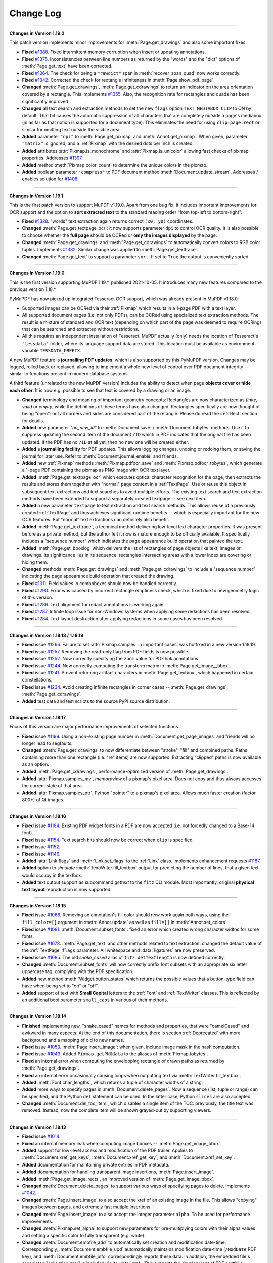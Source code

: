 Change Log
===========

------

**Changes in Version 1.19.2**

This patch version implements minor improvements for :meth:`Page.get_drawings` and also some important fixes.

* **Fixed** `#1388 <https://github.com/pymupdf/PyMuPDF/discussions/1388>`_. Fixed intermittent memory corruption when insert or updating annotations.

* **Fixed** `#1375 <https://github.com/pymupdf/PyMuPDF/discussions/1375>`_. Inconsistencies between line numbers as returned by the "words" and the "dict" options of :meth:`Page.get_text` have been corrected.

* **Fixed** `#1364 <https://github.com/pymupdf/PyMuPDF/issues/1342>`_. The check for being a ``"rawdict"`` span in :meth:`recover_span_quad` now works correctly.

* **Fixed** `#1342 <https://github.com/pymupdf/PyMuPDF/issues/1364>`_. Corrected the check for rectangle infiniteness in :meth:`Page.show_pdf_page`.

* **Changed** :meth:`Page.get_drawings`, :meth:`Page.get_cdrawings` to return an indicator on the area orientation covered by a rectangle. This implements `#1355 <https://github.com/pymupdf/PyMuPDF/issues/1355>`_. Also, the recognition rate for rectangles and quads has been significantly improved.

* **Changed** all text search and extraction methods to set the new ``flags`` option ``TEXT_MEDIABOX_CLIP`` to ON by default. That bit causes the automatic suppression of all characters that are completely outside a page's mediabox (in as far as that notion is supported for a document type). This eliminates the need for using ``clip=page.rect`` or similar for omitting text outside the visible area.

* **Added** parameter ``"dpi"`` to :meth:`Page.get_pixmap` and :meth:`Annot.get_pixmap`. When given, parameter ``"matrix"`` is ignored, and a :ref:`Pixmap` with the desired dots per inch is created.

* **Added** attributes :attr:`Pixmap.is_monochrome` and :attr:`Pixmap.is_unicolor` allowing fast checks of pixmap properties. Addresses `#1397 <https://github.com/pymupdf/PyMuPDF/discussions/1397>`_.

* **Added** method :meth:`Pixmap.color_count` to determine the unique colors in the pixmap.

* **Added** boolean parameter ``"compress"`` to PDF document method :meth:`Document.update_stream`. Addresses / enables solution for `#1408 <https://github.com/pymupdf/PyMuPDF/discussions/1408>`_.

------

**Changes in Version 1.19.1**

This is the first patch version to support MuPDF v1.19.0. Apart from one bug fix, it includes important improvements for OCR support and the option to **sort extracted text** to the standard reading order "from top-left to bottom-right".

* **Fixed** `#1328 <https://github.com/pymupdf/PyMuPDF/issues/1328>`_. "words" text extraction again returns correct ``(x0, y0)`` coordinates.

* **Changed** :meth:`Page.get_textpage_ocr`: it now supports parameter ``dpi`` to control OCR quality. It is also possible to choose whether the **full page** should be OCRed or **only the images displayed** by the page.

* **Changed** :meth:`Page.get_drawings` and :meth:`Page.get_cdrawings` to automatically convert colors to RGB color tuples. Implements `#1332 <https://github.com/pymupdf/PyMuPDF/discussions/1332>`_. Similar change was applied to :meth:`Page.get_texttrace`.

* **Changed** :meth:`Page.get_text` to support a parameter ``sort``. If set to ``True`` the output is conveniently sorted.


------

**Changes in Version 1.19.0**

This is the first version supporting MuPDF 1.19.*, published 2021-10-05. It introduces many new features compared to the previous version 1.18.*.

PyMuPDF has now picked up integrated Tesseract OCR support, which was already present in MuPDF v1.18.0.

* Supported images can be OCRed via their :ref:`Pixmap` which results in a 1-page PDF with a text layer.
* All supported document pages (i.e. not only PDFs), can be OCRed using specialized text extraction methods. The result is a mixture of standard and OCR text (depending on which part of the page was deemed to require OCRing) that can be searched and extracted without restrictions.
* All this requires an independent installation of Tesseract. MuPDF actually (only) needs the location of Tesseract's ``"tessdata"`` folder, where its language support data are stored. This location must be available as environment variable ``TESSDATA_PREFIX``.

A new MuPDF feature is **journalling PDF updates**, which is also supported by this PyMuPDF version. Changes may be logged, rolled back or replayed, allowing to implement a whole new level of control over PDF document integrity -- similar to functions present in modern database systems.

A third feature (unrelated to the new MuPDF version) includes the ability to detect when page **objects cover or hide each other**. It is now e.g. possible to see that text is covered by a drawing or an image.

* **Changed** terminology and meaning of important geometry concepts: Rectangles are now characterized as *finite*, *valid* or *empty*, while the definitions of these terms have also changed. Rectangles specifically are now thought of being "open": not all corners and sides are considered part of the retangle. Please do read the :ref:`Rect` section for details.

* **Added** new parameter `"no_new_id"` to :meth:`Document.save` / :meth:`Document.tobytes` methods. Use it to suppress updating the second item of the document ``/ID`` which in PDF indicates that the original file has been updated. If the PDF has no ``/ID`` at all yet, then no new one will be created either.

* **Added** a **journalling facility** for PDF updates. This allows logging changes, undoing or redoing them, or saving the journal for later use. Refer to :meth:`Document.journal_enable` and friends.

* **Added** new :ref:`Pixmap` methods :meth:`Pixmap.pdfocr_save` and :meth:`Pixmap.pdfocr_tobytes`, which generate a 1-page PDF containing the pixmap as PNG image with OCR text layer.

* **Added** :meth:`Page.get_textpage_ocr` which executes optical character recognition for the page, then extracts the results and stores them together with "normal" page content in a :ref:`TextPage`. Use or reuse this object in subsequent text extractions and text searches to avoid multiple efforts. The existing text search and text extraction methods have been extended to support a separately created textpage -- see next item.

* **Added** a new parameter ``textpage`` to text extraction and text search methods. This allows reuse of a previously created :ref:`TextPage` and thus achieves significant runtime benefits -- which is especially important for the new OCR features. But "normal" text extractions can definitely also benefit.

* **Added** :meth:`Page.get_texttrace`, a technical method delivering low-level text character properties. It was present before as a private method, but the author felt it now is mature enough to be officially available. It specifically includes a "sequence number" which indicates the page appearance build operation that painted the text.

* **Added** :meth:`Page.get_bboxlog` which delivers the list of rectangles of page objects like text, images or drawings. Its significance lies in its sequence: rectangles intersecting areas with a lower index are covering or hiding them.

* **Changed** methods :meth:`Page.get_drawings` and :meth:`Page.get_cdrawings` to include a "sequence number" indicating the page appearance build operation that created the drawing.

* **Fixed** `#1311 <https://github.com/pymupdf/PyMuPDF/issues/1311>`_. Field values in comboboxes should now be handled correctly.
* **Fixed** `#1290 <https://github.com/pymupdf/PyMuPDF/issues/1290>`_. Error was caused by incorrect rectangle emptiness check, which is fixed due to new geometry logic of this version.
* **Fixed** `#1286 <https://github.com/pymupdf/PyMuPDF/issues/1286>`_. Text alignment for redact annotations is working again.
* **Fixed** `#1287 <https://github.com/pymupdf/PyMuPDF/issues/1287>`_. Infinite loop issue for non-Windows systems when applying some redactions has been resolved.
* **Fixed** `#1284 <https://github.com/pymupdf/PyMuPDF/issues/1284>`_. Text layout destruction after applying redactions in some cases has been resolved.

------

**Changes in Version 1.18.18 / 1.18.19**

* **Fixed** issue `#1266 <https://github.com/pymupdf/PyMuPDF/issues/1266>`_. Failure to set :attr:`Pixmap.samples` in important cases, was hotfixed in a new version 1.18.19.

* **Fixed** issue `#1257 <https://github.com/pymupdf/PyMuPDF/issues/1257>`_. Removing the read-only flag from PDF fields is now possible.

* **Fixed** issue `#1252 <https://github.com/pymupdf/PyMuPDF/issues/1252>`_. Now correctly specifying the ``zoom`` value for PDF link annotations.

* **Fixed** issue `#1244 <https://github.com/pymupdf/PyMuPDF/issues/1244>`_. Now correctly computing the transform matrix in :meth:`Page.get_image__bbox`.

* **Fixed** issue `#1241 <https://github.com/pymupdf/PyMuPDF/issues/1241>`_. Prevent returning artifact characters in :meth:`Page.get_textbox`, which happened in certain constellations.

* **Fixed** issue `#1234 <https://github.com/pymupdf/PyMuPDF/issues/1234>`_. Avoid creating infinite rectangles in corner cases -- :meth:`Page.get_drawings`, :meth:`Page.get_cdrawings`.

* **Added** test data and test scripts to the source PyPI source distribution.

------

**Changes in Version 1.18.17**

Focus of this version are major performance improvements of selected functions.

* **Fixed** issue `#1199 <https://github.com/pymupdf/PyMuPDF/issues/1199>`_. Using a non-existing page number in :meth:`Document.get_page_images` and friends will no longer lead to segfaults.

* **Changed** :meth:`Page.get_drawings` to now differentiate between "stroke", "fill" and combined paths. Paths containing more than one rectangle (i.e. "re" items) are now supported. Extracting "clipped" paths is now available as an option.

* **Added** :meth:`Page.get_cdrawings`, performance-optimized version of :meth:`Page.get_drawings`.

* **Added** :attr:`Pixmap.samples_mv`, *memoryview* of a pixmap's pixel area. Does not copy and thus always accesses the current state of that area.

* **Added** :attr:`Pixmap.samples_ptr`, Python "pointer" to a pixmap's pixel area. Allows much faster creation (factor 800+) of Qt images.



------

**Changes in Version 1.18.16**

* **Fixed** issue `#1184 <https://github.com/pymupdf/PyMuPDF/issues/1184>`_. Existing PDF widget fonts in a PDF are now accepted (i.e. not forcedly changed to a Base-14 font).

* **Fixed** issue `#1154 <https://github.com/pymupdf/PyMuPDF/issues/1154>`_. Text search hits should now be correct when ``clip`` is specified.

* **Fixed** issue `#1152 <https://github.com/pymupdf/PyMuPDF/issues/1152>`_.

* **Fixed** issue `#1146 <https://github.com/pymupdf/PyMuPDF/issues/1146>`_.

* **Added** :attr:`Link.flags` and :meth:`Link.set_flags` to the :ref:`Link` class. Implements enhancement requests `#1187 <https://github.com/pymupdf/PyMuPDF/issues/1187>`_.

* **Added** option to *simulate* :meth:`TextWriter.fill_textbox` output for predicting the number of lines, that a given text would occupy in the textbox.

* **Added** text output support as subcommand `gettext` to the ``fitz`` CLI module. Most importantly, original **physical text layout** reproduction is now supported.


------

**Changes in Version 1.18.15**

* **Fixed** issue `#1088 <https://github.com/pymupdf/PyMuPDF/issues/1088>`_. Removing an annotation's fill color should now work again both ways, using the ``fill_color=[]`` argument in :meth:`Annot.update` as well as ``fill=[]`` in :meth:`Annot.set_colors`.

* **Fixed** issue `#1081 <https://github.com/pymupdf/PyMuPDF/issues/1081>`_. :meth:`Document.subset_fonts`: fixed an error which created wrong character widths for some fonts.

* **Fixed** issue `#1078 <https://github.com/pymupdf/PyMuPDF/issues/1078>`_. :meth:`Page.get_text` and other methods related to text extraction: changed the default value of the :ref:`TextPage` ``flags`` parameter. All whitespace and :data:`ligatures` are now preserved.

* **Fixed** issue `#1085 <https://github.com/pymupdf/PyMuPDF/issues/1085>`_. The old *snake_cased* alias of ``fitz.detTextlength`` is now defined correctly.

* **Changed** :meth:`Document.subset_fonts` will now correctly prefix font subsets with an appropriate six letter uppercase tag, complying with the PDF specification.

* **Added** new method :meth:`Widget.button_states` which returns the possible values that a button-type field can have when being set to "on" or "off".

* **Added** support of text with **Small Capital** letters to the :ref:`Font` and :ref:`TextWriter` classes. This is reflected by an additional bool parameter ``small_caps`` in various of their methods.


------

**Changes in Version 1.18.14**

* **Finished** implementing new, "snake_cased" names for methods and properties, that were "camelCased" and awkward in many aspects. At the end of this documentation, there is section :ref:`Deprecated` with more background and a mapping of old to new names.

* **Fixed** issue `#1053 <https://github.com/pymupdf/PyMuPDF/issues/1053>`_. :meth:`Page.insert_image`: when given, include image mask in the hash computation.

* **Fixed** issue `#1043 <https://github.com/pymupdf/PyMuPDF/issues/1043>`_. Added ``Pixmap.getPNGdata`` to the aliases of :meth:`Pixmap.tobytes`.

* **Fixed** an internal error when computing the envelopping rectangle of drawn paths as returned by :meth:`Page.get_drawings`.

* **Fixed** an internal error occasionally causing loops when outputting text via :meth:`TextWriter.fill_textbox`.

* **Added** :meth:`Font.char_lengths`, which returns a tuple of character widths of a string.

* **Added** more ways to specify pages in :meth:`Document.delete_pages`. Now a sequence (list, tuple or range) can be specified, and the Python ``del`` statement can be used. In the latter case, Python ``slices`` are also accepted.

* **Changed** :meth:`Document.del_toc_item`, which disables a single item of the TOC: previously, the title text was removed. Instead, now the complete item will be shown grayed-out by supporting viewers.


------

**Changes in Version 1.18.13**

* **Fixed** issue `#1014 <https://github.com/pymupdf/PyMuPDF/issues/1014>`_.
* **Fixed** an internal memory leak when computing image bboxes -- :meth:`Page.get_image_bbox`.
* **Added** support for low-level access and modification of the PDF trailer. Applies to :meth:`Document.xref_get_keys`, :meth:`Document.xref_get_key`, and :meth:`Document.xref_set_key`.
* **Added** documentation for maintaining private entries in PDF metadata.
* **Added** documentation for handling transparent image insertions, :meth:`Page.insert_image`.
* **Added** :meth:`Page.get_image_rects`, an improved version of :meth:`Page.get_image_bbox`.
* **Changed** :meth:`Document.delete_pages` to support various ways of specifying pages to delete. Implements `#1042 <https://github.com/pymupdf/PyMuPDF/issues/1042>`_.
* **Changed** :meth:`Page.insert_image` to also accept the xref of an existing image in the file. This allows "copying" images between pages, and extremely fast mutiple insertions.
* **Changed** :meth:`Page.insert_image` to also accept the integer parameter ``alpha``. To be used for performance improvements.
* **Changed** :meth:`Pixmap.set_alpha` to support new parameters for pre-multiplying colors with their alpha values and setting a specific color to fully transparent (e.g. white).
* **Changed** :meth:`Document.embfile_add` to automatically set creation and modification date-time. Correspondingly, :meth:`Document.embfile_upd` automatically maintains modification date-time (``/ModDate`` PDF key), and :meth:`Document.embfile_info` correspondingly reports these data. In addition, the embedded file's associated "collection item" is included via its :data:`xref`. This supports the development of PDF portfolio applications.

------

**Changes in Version 1.18.11 / 1.18.12**

* **Fixed** issue `#972 <https://github.com/pymupdf/PyMuPDF/issues/972>`_. Improved layout of source distribution material.
* **Fixed** issue `#962 <https://github.com/pymupdf/PyMuPDF/issues/962>`_. Stabilized Linux distribution detection for generating PyMuPDF from sources.
* **Added:** :meth:`Page.get_xobjects` delivers the result of :meth:`Document.get_page_xobjects`.
* **Added:** :meth:`Page.get_image_info` delivers meta information for all images shown on the page.
* **Added:** :meth:`Tools.mupdf_display_warnings` allows setting on / off the display of MuPDF-generated warnings. The default is off.
* **Added:** :meth:`Document.ez_save` convenience alias of :meth:`Document.save` with some different defaults.
* **Changed:** Image extractions of document pages now also contain the image's **transformation matrix**. This concerns :meth:`Page.get_image_bbox` and the DICT, JSON, RAWDICT, and RAWJSON variants of :meth:`Page.get_text`.


------

**Changes in Version 1.18.10**

* **Fixed** issue `#941 <https://github.com/pymupdf/PyMuPDF/issues/941>`_. Added old aliases for :meth:`DisplayList.get_pixmap` and :meth:`DisplayList.get_textpage`.
* **Fixed** issue `#929 <https://github.com/pymupdf/PyMuPDF/issues/929>`_. Stabilized removal of JavaScript objects with :meth:`Document.scrub`.
* **Fixed** issue `#927 <https://github.com/pymupdf/PyMuPDF/issues/927>`_. Removed a loop in the reworked :meth:`TextWriter.fill_textbox`.
* **Changed** :meth:`Document.xref_get_keys` and :meth:`Document.xref_get_key` to also allow accessing the PDF trailer dictionary. This can be done by using `-1` as the xref number argument.
* **Added** a number of functions for reconstructing the quads for text lines, spans and characters extracted by :meth:`Page.get_text` options "dict" and "rawdict". See :meth:`recover_quad` and friends.
* **Added** :meth:`Tools.unset_quad_corrections` to suppress character quad corrections (occasionally required for erroneous fonts).

------

**Changes in Version 1.18.9**


* **Fixed** issue `#888 <https://github.com/pymupdf/PyMuPDF/issues/888>`_. Removed ambiguous statements concerning PyMuPDF's license, which is now clearly stated to be GNU AGPL V3.
* **Fixed** issue `#895 <https://github.com/pymupdf/PyMuPDF/issues/895>`_.
* **Fixed** issue `#896 <https://github.com/pymupdf/PyMuPDF/issues/896>`_. Since v1.17.6 PyMuPDF suppresses the font subset tags and only reports the base fontname in text extraction outputs "dict" / "json" / "rawdict" / "rawjson". Now a new global parameter can request the old behaviour, :meth:`Tools.set_subset_fontnames`.
* **Fixed** issue `#885 <https://github.com/pymupdf/PyMuPDF/issues/885>`_. Pixmap creation now also works with filenames given as ``pathlib.Paths``.
* **Changed** :meth:`Document.subset_fonts`: Text is **not rewritten** any more and should therefore **retain all its origial properties** -- like being hidden or being controlled by Optional Content mechanisms.
* **Changed** :ref:`TextWriter` output to also accept text in right to left mode (Arabian, Hebrew): :meth:`TextWriter.fill_textbox`, :meth:`TextWriter.append`. These methods now accept a new boolean parameter `right_to_left`, which is *False* by default. Implements `#897 <https://github.com/pymupdf/PyMuPDF/issues/897>`_.
* **Changed** :meth:`TextWriter.fill_textbox` to return all lines of text, that did not fit in the given rectangle. Also changed the default of the ``warn`` parameter to no longer print a warning message in overflow situations.
* **Added** a utility function :meth:`recover_quad`, which computes the quadrilateral of a span. This function can be used for correctly marking text extracted with the "dict" or "rawdict" options of :meth:`Page.get_text`.

------

**Changes in Version 1.18.8**


This is a bug fix version only. We are publishing early because of the potentially widely used functions.

* **Fixed** issue `#881 <https://github.com/pymupdf/PyMuPDF/issues/881>`_. Fixed a memory leak in :meth:`Page.insert_image` when inserting images from files or memory.
* **Fixed** issue `#878 <https://github.com/pymupdf/PyMuPDF/issues/878>`_. ``pathlib.Path`` objects should now correctly handle file path hierarchies.


------

**Changes in Version 1.18.7**


* **Added** an experimental :meth:`Document.subset_fonts` which reduces the size of eligible fonts based on their use by text in the PDF. Implements `#855 <https://github.com/pymupdf/PyMuPDF/discussions/855>`_.
* **Implemented** request `#870 <https://github.com/pymupdf/PyMuPDF/pull/870>`_: :meth:`Document.convert_to_pdf` now also supports PDF documents.
* **Renamed** ``Document.write`` to :meth:`Document.tobytes` for greater clarity. But the deprecated name remains available for some time.
* **Implemented** request `#843 <https://github.com/pymupdf/PyMuPDF/Discussions/843>`_: :meth:`Document.tobytes` now supports linearized PDF output. :meth:`Document.save` now also supports writing to Python **file objects**. In addition, the open function now also supports Python file objects.
* **Fixed** issue `#844 <https://github.com/pymupdf/PyMuPDF/issues/844>`_.
* **Fixed** issue `#838 <https://github.com/pymupdf/PyMuPDF/issues/838>`_.
* **Fixed** issue `#823 <https://github.com/pymupdf/PyMuPDF/issues/823>`_. More logic for better support of OCRed text output (Tesseract, ABBYY).
* **Fixed** issue `#818 <https://github.com/pymupdf/PyMuPDF/issues/818>`_.
* **Fixed** issue `#814 <https://github.com/pymupdf/PyMuPDF/issues/814>`_.
* **Added** :meth:`Document.get_page_labels` which returns a list of page label definitions of a PDF.
* **Added** :meth:`Document.has_annots` and :meth:`Document.has_links` to check whether these object types are present anywhere in a PDF.
* **Added** expert low-level functions to simplify inquiry and modification of PDF object sources: :meth:`Document.xref_get_keys` lists the keys of object :data:`xref`, :meth:`Document.xref_get_key` returns type and content of a key, and :meth:`Document.xref_set_key` modifies the key's value.
* **Added** parameter ``thumbnails`` to :meth:`Document.scrub` to also allow removing page thumbnail images.
* **Improved** documentation for how to add valid text marker annotations for non-horizontal text.

We continued the process of renaming methods and properties from *"mixedCase"* to *"snake_case"*. Documentation usually mentions the new names only, but old, deprecated names remain available for some time.



------

**Changes in Version 1.18.6**

* **Fixed** issue `#812 <https://github.com/pymupdf/PyMuPDF/issues/812>`_.
* **Fixed** issue `#793 <https://github.com/pymupdf/PyMuPDF/issues/793>`_. Invalid document metadata previously prevented opening some documents at all. This error has been removed.
* **Fixed** issue `#792 <https://github.com/pymupdf/PyMuPDF/issues/792>`_. Text search and text extraction will make no rectangle containment checks at all if the default ``clip=None`` is used.
* **Fixed** issue `#785 <https://github.com/pymupdf/PyMuPDF/issues/785>`_.
* **Fixed** issue `#780 <https://github.com/pymupdf/PyMuPDF/issues/780>`_. Corrected a parameter check error.
* **Fixed** issue `#779 <https://github.com/pymupdf/PyMuPDF/issues/779>`_. Fixed typo
* **Added** an option to set the desired line height for text boxes. Implements `#804 <https://github.com/pymupdf/PyMuPDF/issues/804>`_.
* **Changed** text position retrieval to better cope with Tesseract's glyphless font. Implements `#803 <https://github.com/pymupdf/PyMuPDF/issues/803>`_.
* **Added** an option to choose the prefix of new annotations, fields and links for providing unique annotation ids. Implements request `#807 <https://github.com/pymupdf/PyMuPDF/issues/807>`_.
* **Added** getting and setting color and text properties for Table of Contents items for PDFs. Implements `#779 <https://github.com/pymupdf/PyMuPDF/issues/779>`_.
* **Added** PDF page label handling: :meth:`Page.get_label()` returns the page label, :meth:`Document.get_page_numbers` return all page numbers having a specified label, and :meth:`Document.set_page_labels` adds or updates a PDF's page label definition.



.. note::
   This version introduces **Python type hinting**. The goal is to provide each parameter and the return value of all functions and methods with type information. This still is work in progress although the majority of functions has already been handled.


------

**Changes in Version 1.18.5**

Apart from several fixes, this version also focusses on several minor, but important feature improvements. Among the latter is a more precise computation of proper line heights and insertion points for writing / inserting text. As opposed to using font-agnostic constants, these values are now taken from the font's properties.

Also note that this is the first version which does no longer provide pregenerated wheels for Python versions older than 3.6. PIP also discontinues support for these by end of this year 2020.

* **Fixed** issue `#771 <https://github.com/pymupdf/PyMuPDF/issues/771>`_. By using "small glyph heights" option, the full page text can be extracted.
* **Fixed** issue `#768 <https://github.com/pymupdf/PyMuPDF/issues/768>`_.
* **Fixed** issue `#750 <https://github.com/pymupdf/PyMuPDF/issues/750>`_.
* **Fixed** issue `#739 <https://github.com/pymupdf/PyMuPDF/issues/739>`_. The "dict", "rawdict" and corresponding JSON output variants now have two new *span* keys: ``"ascender"`` and ``"descender"``. These floats represent special font properties which can be used to compute bboxes of spans or characters of **exactly fontsize height** (as opposed to the default line height). An example algorithm is shown in section "Span Dictionary" `here <https://pymupdf.readthedocs.io/en/latest/textpage.html#dictionary-structure-of-extractdict-and-extractrawdict>`_. Also improved the detection and correction of ill-specified ascender / descender values encountered in some fonts.
* **Added** a new, experimental :meth:`Tools.set_small_glyph_heights` -- also in response to issue `#739 <https://github.com/pymupdf/PyMuPDF/issues/739>`_. This method sets or unsets a global parameter to **always compute bboxes with fontsize height**. If "on", text searching and all text extractions will returned rectangles, bboxes and quads with a smaller height.
* **Fixed** issue `#728 <https://github.com/pymupdf/PyMuPDF/issues/728>`_.
* **Changed** fill color logic of 'Polyline' annotations: this parameter now only pertains to line end symbols -- the annotation itself can no longer have a fill color. Also addresses issue `#727 <https://github.com/pymupdf/PyMuPDF/issues/727>`_.
* **Changed** :meth:`Page.getImageBbox` to also compute the bbox if the image is contained in an XObject.
* **Changed** :meth:`Shape.insertTextbox`, resp. :meth:`Page.insertTextbox`, resp. :meth:`TextWriter.fillTextbox` to respect font's properties "ascender" / "descender" when computing line height and insertion point. This should no longer lead to line overlaps for multi-line output. These methods used to ignore font specifics and used constant values instead.


------

**Changes in Version 1.18.4**

This version adds several features to support PDF Optional Content. Among other things, this includes OCMDs (Optional Content Membership Dictionaries) with the full scope of *"visibility expressions"* (PDF key ``/VE``), text insertions (including the :ref:`TextWriter` class) and drawings.

* **Fixed** issue `#727 <https://github.com/pymupdf/PyMuPDF/issues/727>`_. Freetext annotations now support an uncolored rectangle when ``fill_color=None``.
* **Fixed** issue `#726 <https://github.com/pymupdf/PyMuPDF/issues/726>`_. UTF-8 encoding errors are now handled for HTML / XML :meth:`Page.getText` output.
* **Fixed** issue `#724 <https://github.com/pymupdf/PyMuPDF/issues/724>`_. Empty values are no longer stored in the PDF /Info metadata dictionary.
* **Added** new methods :meth:`Document.set_oc` and :meth:`Document.get_oc` to set or get optional content references for **existing** image and form XObjects. These methods are similar to the same-named methods of :ref:`Annot`.
* **Added** :meth:`Document.set_ocmd`, :meth:`Document.get_ocmd` for handling OCMDs.
* **Added** **Optional Content** support for text insertion and drawing.
* **Added** new method :meth:`Page.deleteWidget`, which deletes a form field from a page. This is analogous to deleting annotations.
* **Added** support for Popup annotations. This includes defining the Popup rectangle and setting the Popup to open or closed. Methods / attributes :meth:`Annot.set_popup`, :meth:`Annot.set_open`, :attr:`Annot.has_popup`, :attr:`Annot.is_open`, :attr:`Annot.popup_rect`, :attr:`Annot.popup_xref`.

Other changes:

* The **naming of methods and attributes** in PyMuPDF is far from being satisfactory: we have *CamelCases*, *mixedCases* and *lower_case_with_underscores* all over the place. With the :ref:`Annot` as the first candidate, we have started an activity to clean this up step by step, converting to lower case with underscores for methods and attributes while keeping UPPERCASE for the constants.

   - Old names will remain available to prevent code breaks, but they will no longer be mentioned in the documentation.
   - New methods and attributes of all classes will be named according to the new standard.

------

**Changes in Version 1.18.3**

As a major new feature, this version introduces support for PDF's **Optional Content** concept.

* **Fixed** issue `#714 <https://github.com/pymupdf/PyMuPDF/issues/714>`_.
* **Fixed** issue `#711 <https://github.com/pymupdf/PyMuPDF/issues/711>`_.
* **Fixed** issue `#707 <https://github.com/pymupdf/PyMuPDF/issues/707>`_: if a PDF user password, but no owner password is supplied nor present, then the user password is also used as the owner password.
* **Fixed** ``expand`` and ``deflate`` parameters of methods :meth:`Document.save` and :meth:`Document.write`. Individual image and font compression should now finally work. Addresses issue `#713 <https://github.com/pymupdf/PyMuPDF/issues/713>`_.
* **Added** a support of PDF optional content. This includes several new :ref:`Document` methods for inquiring and setting optional content status and adding optional content configurations and groups. In addition, images, form XObjects and annotations now can be bound to optional content specifications. **Resolved** issue `#709 <https://github.com/pymupdf/PyMuPDF/issues/709>`_.



------

**Changes in Version 1.18.2**

This version contains some interesting improvements for text searching: any number of search hits is now returned and the **hit_max** parameter was removed. The new **clip** parameter in addition allows to restrict the search area. Searching now detects hyphenations at line breaks and accordingly finds hyphenated words.

* **Fixed** issue `#575 <https://github.com/pymupdf/PyMuPDF/issues/575>`_: if using ``quads=False`` in text searching, then overlapping rectangles on the same line are joined. Previously, parts of the search string, which belonged to different "marked content" items, each generated their own rectangle -- just as if occurring on separate lines.
* **Added** :attr:`Document.isRepaired`, which is true if the PDF was repaired on open.
* **Added** :meth:`Document.setXmlMetadata` which either updates or creates PDF XML metadata. Implements issue `#691 <https://github.com/pymupdf/PyMuPDF/issues/691>`_.
* **Added** :meth:`Document.getXmlMetadata` returns PDF XML metadata.
* **Changed** creation of PDF documents: they will now always carry a PDF identification (``/ID`` field) in the document trailer. Implements issue `#691 <https://github.com/pymupdf/PyMuPDF/issues/691>`_.
* **Changed** :meth:`Page.searchFor`: a new parameter ``clip`` is accepted to restrict the search to this rectangle. Correspondingly, the attribute :attr:`TextPage.rect` is now respected by :meth:`TextPage.search`.
* **Changed** parameter ``hit_max`` in :meth:`Page.searchFor` and :meth:`TextPage.search` is now obsolete: methods will return all hits.
* **Changed** character **selection criteria** in :meth:`Page.getText`: a character is now considered to be part of a ``clip`` if its bbox is fully contained. Before this, a non-empty intersection was sufficient.
* **Changed** :meth:`Document.scrub` to support a new option `redact_images`. This addresses issue `#697 <https://github.com/pymupdf/PyMuPDF/issues/697>`_.


------

**Changes in Version 1.18.1**

* **Fixed** issue `#692 <https://github.com/pymupdf/PyMuPDF/issues/692>`_. PyMuPDF now detects and recovers from more cyclic resource dependencies in PDF pages and for the first time reports them in the MuPDF warnings store.
* **Fixed** issue `#686 <https://github.com/pymupdf/PyMuPDF/issues/686>`_.
* **Added** opacity options for the :ref:`Shape` class: Stroke and fill colors can now be set to some transparency value. This means that all :ref:`Page` draw methods, methods :meth:`Page.insertText`, :meth:`Page.insertTextbox`, :meth:`Shape.finish`, :meth:`Shape.insertText`, and :meth:`Shape.insertTextbox` support two new parameters: *stroke_opacity* and *fill_opacity*.
* **Added** new parameter ``mask`` to :meth:`Page.insertImage` for optionally providing an external image mask. Resolves issue `#685 <https://github.com/pymupdf/PyMuPDF/issues/685>`_.
* **Added** :meth:`Annot.soundGet` for extracting the sound of an audio annotation.

------

**Changes in Version 1.18.0**

This is the first PyMuPDF version supporting MuPDF v1.18. The focus here is on extending PyMuPDF's own functionality -- apart from bug fixing. Subsequent PyMuPDF patches may address features new in MuPDF.

* **Fixed** issue `#519 <https://github.com/pymupdf/PyMuPDF/issues/519>`_. This upstream bug occurred occasionally for some pages only and seems to be fixed now: page layout should no longer be ruined in these cases.

* **Fixed** issue `#675 <https://github.com/pymupdf/PyMuPDF/issues/675>`_.

  - Unsuccessful storage allocations should now always lead to exceptions (circumvention of an upstream bug intermittently crashing the interpreter).
  - :ref:`Pixmap` size is now based on ``size_t`` instead of ``int`` in C and should be correct even for extremely large pixmaps.

* **Fixed** issue `#668 <https://github.com/pymupdf/PyMuPDF/issues/668>`_. Specification of dashes for PDF drawing insertion should now correctly reflect the PDF spec.
* **Fixed** issue `#669 <https://github.com/pymupdf/PyMuPDF/issues/669>`_. A major source of memory leakage in :meth:`Page.insert_pdf` has been removed.
* **Added** keyword *"images"* to :meth:`Page.apply_redactions` for fine-controlling the handling of images.
* **Added** :meth:`Annot.getText` and :meth:`Annot.getTextbox`, which offer the same functionality as the :ref:`Page` versions.
* **Added** key *"number"* to the block dictionaries of :meth:`Page.getText` / :meth:`Annot.getText` for options "dict" and "rawdict".
* **Added** :meth:`glyph_name_to_unicode` and :meth:`unicode_to_glyph_name`. Both functions do not really connect to a specific font and are now independently available, too. The data are now based on the `Adobe Glyph List <https://github.com/adobe-type-tools/agl-aglfn/blob/master/glyphlist.txt>`_.
* **Added** convenience functions :meth:`adobe_glyph_names` and :meth:`adobe_glyph_unicodes` which return the respective available data.
* **Added** :meth:`Page.getDrawings` which returns details of drawing operations on a document page. Works for all document types.
* Improved performance of :meth:`Document.insert_pdf`. Multiple object copies are now also suppressed across multiple separate insertions from the same source. This saves time, memory and target file size. Previously this mechanism was only active within each single method execution. The feature can also be suppressed with the new method bool parameter *final=1*, which is the default.
* For PNG images created from pixmaps, the resolution (dpi) is now automatically set from the respective :attr:`Pixmap.xres` and :attr:`Pixmap.yres` values.


------

**Changes in Version 1.17.7**

* **Fixed** issue `#651 <https://github.com/pymupdf/PyMuPDF/issues/651>`_. An upstream bug causing interpreter crashes in corner case redaction processings was fixed by backporting MuPDF changes from their development repo.
* **Fixed** issue `#645 <https://github.com/pymupdf/PyMuPDF/issues/645>`_. Pixmap top-left coordinates can be set (again) by their own method, :meth:`Pixmap.set_origin`.
* **Fixed** issue `#622 <https://github.com/pymupdf/PyMuPDF/issues/622>`_. :meth:`Page.insertImage` again accepts a :data:`rect_like` parameter.
* **Added** severeal new methods to improve and speed-up table of contents (TOC) handling. Among other things, TOC items can now changed or deleted individually -- without always replacing the complete TOC. Furthermore, access to some PDF page attributes is now possible without first **loading** the page. This has a very significant impact on the performance of TOC manipulation.
* **Added** an option to :meth:`Document.insert_pdf` which allows displaying progress messages. Adresses `#640 <https://github.com/pymupdf/PyMuPDF/issues/640>`_.
* **Added** :meth:`Page.getTextbox` which extracts text contained in a rectangle. In many cases, this should obsolete writing your own script for this type of thing.
* **Added** new ``clip`` parameter to :meth:`Page.getText` to simplify and speed up text extraction of page sub areas.
* **Added** :meth:`TextWriter.appendv` to add text in **vertical write mode**. Addresses issue `#653 <https://github.com/pymupdf/PyMuPDF/issues/653>`_


------

**Changes in Version 1.17.6**

* **Fixed** issue `#605 <https://github.com/pymupdf/PyMuPDF/issues/605>`_
* **Fixed** issue `#600 <https://github.com/pymupdf/PyMuPDF/issues/600>`_ -- text should now be correctly positioned also for pages with a CropBox smaller than MediaBox.
* **Added** text span dictionary key ``origin`` which contains the lower left coordinate of the first character in that span.
* **Added** attribute :attr:`Font.buffer`, a *bytes* copy of the font file.
* **Added** parameter *sanitize* to :meth:`Page.cleanContents`. Allows switching of sanitization, so only syntax cleaning will be done.

------

**Changes in Version 1.17.5**

* **Fixed** issue `#561 <https://github.com/pymupdf/PyMuPDF/issues/561>`_ -- second go: certain :ref:`TextWriter` usages with many alternating fonts did not work correctly.
* **Fixed** issue `#566 <https://github.com/pymupdf/PyMuPDF/issues/566>`_.
* **Fixed** issue `#568 <https://github.com/pymupdf/PyMuPDF/issues/568>`_.
* **Fixed** -- opacity is now correctly taken from the :ref:`TextWriter` object, if not given in :meth:`TextWriter.writeText`.
* **Added** a new global attribute :attr:`fitz_fontdescriptors`. Contains information about usable fonts from repository `pymupdf-fonts <https://github.com/pymupdf/pymupdf-fonts>`_.
* **Added** :meth:`Font.valid_codepoints` which returns an array of unicode codepoints for which the font has a glyph.
* **Added** option ``text_as_path`` to :meth:`Page.getSVGimage`. this implements `#580 <https://github.com/pymupdf/PyMuPDF/issues/580>`_. Generates much smaller SVG files with parseable text if set to *False*.


------

**Changes in Version 1.17.4**

* **Fixed** issue `#561 <https://github.com/pymupdf/PyMuPDF/issues/561>`_. Handling of more than 10 :ref:`Font` objects on one page should now work correctly.
* **Fixed** issue `#562 <https://github.com/pymupdf/PyMuPDF/issues/562>`_. Annotation pixmaps are no longer derived from the page pixmap, thus avoiding unintended inclusion of page content.
* **Fixed** issue `#559 <https://github.com/pymupdf/PyMuPDF/issues/559>`_. This **MuPDF** bug is being temporarily fixed with a pre-version of MuPDF's next release.
* **Added** utility function :meth:`repair_mono_font` for correcting displayed character spacing for some mono-spaced fonts.
* **Added** utility method :meth:`Document.need_appearances` for fine-controlling Form PDF behavior. Addresses issue `#563 <https://github.com/pymupdf/PyMuPDF/issues/563>`_.
* **Added** utility function :meth:`sRGB_to_pdf` to recover the PDF color triple for a given color integer in sRGB format.
* **Added** utility function :meth:`sRGB_to_rgb` to recover the (R, G, B) color triple for a given color integer in sRGB format.
* **Added** utility function :meth:`make_table` which delivers table cells for a given rectangle and desired numbers of columns and rows.
* **Added** support for optional fonts in repository `pymupdf-fonts <https://github.com/pymupdf/pymupdf-fonts>`_.

------

**Changes in Version 1.17.3**

* **Fixed** an undocumented issue, which prevented fully cleaning a PDF page when using :meth:`Page.cleanContents`.
* **Fixed** issue `#540 <https://github.com/pymupdf/PyMuPDF/issues/540>`_. Text extraction for EPUB should again work correctly.
* **Fixed** issue `#548 <https://github.com/pymupdf/PyMuPDF/issues/548>`_. Documentation now includes ``LINK_NAMED``.
* **Added** new parameter to control start of text in :meth:`TextWriter.fillTextbox`. Implements `#549 <https://github.com/pymupdf/PyMuPDF/issues/549>`_.
* **Changed** documentation of :meth:`Page.add_redact_annot` to explain the usage of non-builtin fonts.

------

**Changes in Version 1.17.2**

* **Fixed** issue `#533 <https://github.com/pymupdf/PyMuPDF/issues/533>`_.
* **Added** options to modify 'Redact' annotation appearance. Implements `#535 <https://github.com/pymupdf/PyMuPDF/issues/535>`_.


------

**Changes in Version 1.17.1**

* **Fixed** issue `#520 <https://github.com/pymupdf/PyMuPDF/issues/520>`_.
* **Fixed** issue `#525 <https://github.com/pymupdf/PyMuPDF/issues/525>`_. Vertices for 'Ink' annots should now be correct.
* **Fixed** issue `#524 <https://github.com/pymupdf/PyMuPDF/issues/524>`_. It is now possible to query and set rotation for applicable annotation types.

Also significantly improved inline documentation for better support of interactive help.

------

**Changes in Version 1.17.0**

This version is based on MuPDF v1.17. Following are highlights of new and changed features:

* **Added** extended language support for annotations and widgets: a mixture of Latin, Greece, Russian, Chinese, Japanese and Korean characters can now be used in 'FreeText' annotations and text widgets. No special arrangement is required to use it.

* Faster page access is implemented for documents supporting a "chapter" structure. This applies to EPUB documents currently. This comes with several new :ref:`Document` methods and changes for :meth:`Document.loadPage` and the "indexed" page access *doc[n]*: In addition to specifying a page number as before, a tuple *(chaper, pno)* can be specified to identify the desired page.

* **Changed:** Improved support of redaction annotations: images overlapped by redactions are **permanantly modified** by erasing the overlap areas. Also links are removed if overlapped by redactions. This is now fully in sync with PDF specifications.

Other changes:

* **Changed** :meth:`TextWriter.writeText` to support the *"morph"* parameter.
* **Added** methods :meth:`Rect.morph`, :meth:`IRect.morph`, and :meth:`Quad.morph`, which return a new :ref:`Quad`.
* **Changed** :meth:`Page.add_freetext_annot` to support text alignment via a new *"align"* parameter.
* **Fixed** issue `#508 <https://github.com/pymupdf/PyMuPDF/issues/508>`_. Improved image rectangle calculation to hopefully deliver correct values in most if not all cases.
* **Fixed** issue `#502 <https://github.com/pymupdf/PyMuPDF/issues/502>`_.
* **Fixed** issue `#500 <https://github.com/pymupdf/PyMuPDF/issues/500>`_. :meth:`Document.convertToPDF` should no longer cause memory leaks.
* **Fixed** issue `#496 <https://github.com/pymupdf/PyMuPDF/issues/496>`_. Annotations and widgets / fields are now added or modified using the coordinates of the **unrotated page**. This behavior is now in sync with other methods modifying PDF pages.
* **Added** :attr:`Page.rotationMatrix` and :attr:`Page.derotationMatrix` to support coordinate transformations between the rotated and the original versions of a PDF page.

Potential code breaking changes:

* The private method ``Page._getTransformation()`` has been removed. Use the public :attr:`Page.transformationMattrix` instead.


------

**Changes in Version 1.16.18**

This version introduces several new features around PDF text output. The motivation is to simplify this task, while at the same time offering extending features.

One major achievement is using MuPDF's capabilities to dynamically choosing fallback fonts whenever a character cannot be found in the current one. This seemlessly works for Base-14 fonts in combination with CJK fonts (China, Japan, Korea). So a text may contain **any combination of characters** from the Latin, Greek, Russian, Chinese, Japanese and Korean languages.

* **Fixed** issue `#493 <https://github.com/pymupdf/PyMuPDF/issues/493>`_. ``Pixmap(doc, xref)`` should now again correctly resemble the loaded image object.
* **Fixed** issue `#488 <https://github.com/pymupdf/PyMuPDF/issues/488>`_. Widget names are now modifyable.
* **Added** new class :ref:`Font` which represents a font.
* **Added** new class :ref:`TextWriter` which serves as a container for text to be written on a page.
* **Added** :meth:`Page.writeText` to write one or more :ref:`TextWriter` objects to the page.


------

**Changes in Version 1.16.17**


* **Fixed** issue `#479 <https://github.com/pymupdf/PyMuPDF/issues/479>`_. PyMuPDF should now more correctly report image resolutions. This applies to both, images (either from images files or extracted from PDF documents) and pixmaps created from images.
* **Added** :meth:`Pixmap.set_dpi` which sets the image resolution in x and y directions.

------

**Changes in Version 1.16.16**


* **Fixed** issue `#477 <https://github.com/pymupdf/PyMuPDF/issues/477>`_.
* **Fixed** issue `#476 <https://github.com/pymupdf/PyMuPDF/issues/476>`_.
* **Changed** annotation line end symbol coloring and fixed an error coloring the interior of 'Polyline' /'Polygon' annotations.

------

**Changes in Version 1.16.14**


* **Changed** text marker annotations to accept parameters beyond just quadrilaterals such that now **text lines between two given points can be marked**.

* **Added** :meth:`Document.scrub` which **removes potentially sensitive data** from a PDF. Implements `#453 <https://github.com/pymupdf/PyMuPDF/issues/453>`_.

* **Added** :meth:`Annot.blendMode` which returns the **blend mode** of annotations.

* **Added** :meth:`Annot.setBlendMode` to set the annotation's blend mode. This resolves issue `#416 <https://github.com/pymupdf/PyMuPDF/issues/416>`_.
* **Changed** :meth:`Annot.update` to accept additional parameters for setting blend mode and opacity.
* **Added** advanced graphics features to **control the anti-aliasing values**, :meth:`Tools.set_aa_level`. Resolves `#467 <https://github.com/pymupdf/PyMuPDF/issues/467>`_

* **Fixed** issue `#474 <https://github.com/pymupdf/PyMuPDF/issues/474>`_.
* **Fixed** issue `#466 <https://github.com/pymupdf/PyMuPDF/issues/466>`_.



------

**Changes in Version 1.16.13**


* **Added** :meth:`Document.getPageXObjectList` which returns a list of **Form XObjects** of the page.
* **Added** :meth:`Page.setMediaBox` for changing the physical PDF page size.
* **Added** :ref:`Page` methods which have been internal before: :meth:`Page.cleanContents` (= :meth:`Page._cleanContents`), :meth:`Page.getContents` (= :meth:`Page._getContents`), :meth:`Page.getTransformation` (= :meth:`Page._getTransformation`).



------

**Changes in Version 1.16.12**

* **Fixed** issue `#447 <https://github.com/pymupdf/PyMuPDF/issues/447>`_
* **Fixed** issue `#461 <https://github.com/pymupdf/PyMuPDF/issues/461>`_.
* **Fixed** issue `#397 <https://github.com/pymupdf/PyMuPDF/issues/397>`_.
* **Fixed** issue `#463 <https://github.com/pymupdf/PyMuPDF/issues/463>`_.
* **Added** JavaScript support to PDF form fields, thereby fixing `#454 <https://github.com/pymupdf/PyMuPDF/issues/454>`_.
* **Added** a new annotation method :meth:`Annot.delete_responses`, which removes 'Popup' and response annotations referring to the current one. Mainly serves data protection purposes.
* **Added** a new form field method :meth:`Widget.reset`, which resets the field value to its default.
* **Changed** and extended handling of redactions: images and XObjects are removed if *contained* in a redaction rectangle. Any partial only overlaps will just be covered by the redaction background color. Now an *overlay* text can be specified to be inserted in the rectangle area to **take the place the deleted original** text. This resolves `#434 <https://github.com/pymupdf/PyMuPDF/issues/434>`_.

------

**Changes in Version 1.16.11**

* **Added** Support for redaction annotations via method :meth:`Page.add_redact_annot` and :meth:`Page.apply_redactions`.
* **Fixed** issue #426 ("PolygonAnnotation in 1.16.10 version").
* **Fixed** documentation only issues `#443 <https://github.com/pymupdf/PyMuPDF/issues/443>`_ and `#444 <https://github.com/pymupdf/PyMuPDF/issues/444>`_.

------

**Changes in Version 1.16.10**

* **Fixed** issue #421 ("annot.set_rect(rect) has no effect on text Annotation")
* **Fixed** issue #417 ("Strange behavior for page.deleteAnnot on 1.16.9 compare to 1.13.20")
* **Fixed** issue #415 ("Annot.setOpacity throws mupdf warnings")
* **Changed** all "add annotation / widget" methods to store a unique name in the */NM* PDF key.
* **Changed** :meth:`Annot.setInfo` to also accept direct parameters in addition to a dictionary.
* **Changed** :attr:`Annot.info` to now also show the annotation's unique id (*/NM* PDF key) if present.
* **Added** :meth:`Page.annot_names` which returns a list of all annotation names (*/NM* keys).
* **Added** :meth:`Page.load_annot` which loads an annotation given its unique id (*/NM* key).
* **Added** :meth:`Document.reload_page` which provides a new copy of a page after finishing any pending updates to it.


------

**Changes in Version 1.16.9**

* **Fixed** #412 ("Feature Request: Allow controlling whether TOC entries should be collapsed")
* **Fixed** #411 ("Seg Fault with page.firstWidget")
* **Fixed** #407 ("Annot.setOpacity trouble")
* **Changed** methods :meth:`Annot.setBorder`, :meth:`Annot.setColors`, :meth:`Link.setBorder`, and :meth:`Link.setColors` to also accept direct parameters, and not just cumbersome dictionaries.

------

**Changes in Version 1.16.8**

* **Added** several new methods to the :ref:`Document` class, which make dealing with PDF low-level structures easier. I also decided to provide them as "normal" methods (as opposed to private ones starting with an underscore "_"). These are :meth:`Document.xrefObject`, :meth:`Document.xrefStream`, :meth:`Document.xrefStreamRaw`, :meth:`Document.PDFTrailer`, :meth:`Document.PDFCatalog`, :meth:`Document.metadataXML`, :meth:`Document.updateObject`, :meth:`Document.updateStream`.
* **Added** :meth:`Tools.mupdf_disply_errors` which sets the display of mupdf errors on *sys.stderr*.
* **Added** a commandline facility. This a major new feature: you can now invoke several utility functions via *"python -m fitz ..."*. It should obsolete the need for many of the most trivial scripts. Please refer to :ref:`Module`.


------

**Changes in Version 1.16.7**

Minor changes to better synchronize the binary image streams of :ref:`TextPage` image blocks and :meth:`Document.extractImage` images.

* **Fixed** issue #394 ("PyMuPDF Segfaults when using TOOLS.mupdf_warnings()").
* **Changed** redirection of MuPDF error messages: apart from writing them to Python *sys.stderr*, they are now also stored with the MuPDF warnings.
* **Changed** :meth:`Tools.mupdf_warnings` to automatically empty the store (if not deactivated via a parameter).
* **Changed** :meth:`Page.getImageBbox` to return an **infinite rectangle** if the image could not be located on the page -- instead of raising an exception.


------

**Changes in Version 1.16.6**

* **Fixed** issue #390 ("Incomplete deletion of annotations").
* **Changed** :meth:`Page.searchFor` / :meth:`Document.searchPageFor` to also support the *flags* parameter, which controls the data included in a :ref:`TextPage`.
* **Changed** :meth:`Document.getPageImageList`, :meth:`Document.getPageFontList` and their :ref:`Page` counterparts to support a new parameter *full*. If true, the returned items will contain the :data:`xref` of the *Form XObject* where the font or image is referenced.

------

**Changes in Version 1.16.5**

More performance improvements for text extraction.

* **Fixed** second part of issue #381 (see item in v1.16.4).
* **Added** :meth:`Page.getTextPage`, so it is no longer required to create an intermediate display list for text extractions. Page level wrappers for text extraction and text searching are now based on this, which should improve performance by ca. 5%.

------

**Changes in Version 1.16.4**


* **Fixed** issue #381 ("TextPage.extractDICT ... failed ... after upgrading ... to 1.16.3")
* **Added** method :meth:`Document.pages` which delivers a generator iterator over a page range.
* **Added** method :meth:`Page.links` which delivers a generator iterator over the links of a page.
* **Added** method :meth:`Page.annots` which delivers a generator iterator over the annotations of a page.
* **Added** method :meth:`Page.widgets` which delivers a generator iterator over the form fields of a page.
* **Changed** :attr:`Document.is_form_pdf` to now contain the number of widgets, and *False* if not a PDF or this number is zero.


------

**Changes in Version 1.16.3**

Minor changes compared to version 1.16.2. The code of the "dict" and "rawdict" variants of :meth:`Page.getText` has been ported to C which has greatly improved their performance. This improvement is mostly noticeable with text-oriented documents, where they now should execute almost two times faster.

* **Fixed** issue #369 ("mupdf: cmsCreateTransform failed") by removing ICC colorspace support.
* **Changed** :meth:`Page.getText` to accept additional keywords "blocks" and "words". These will deliver the results of :meth:`Page.getTextBlocks` and :meth:`Page.getTextWords`, respectively. So all text extraction methods are now available via a uniform API. Correspondingly, there are now new methods :meth:`TextPage.extractBLOCKS` and :meth:`TextPage.extractWords`.
* **Changed** :meth:`Page.getText` to default bit indicator *TEXT_INHIBIT_SPACES* to **off**. Insertion of additional spaces is **not suppressed** by default.

------

**Changes in Version 1.16.2**

* **Changed** text extraction methods of :ref:`Page` to allow detail control of the amount of extracted data.
* **Added** :meth:`planish_line` which maps a given line (defined as a pair of points) to the x-axis.
* **Fixed** an issue (w/o Github number) which brought down the interpreter when encountering certain non-UTF-8 encodable characters while using :meth:`Page.getText` with te "dict" option.
* **Fixed** issue #362 ("Memory Leak with getText('rawDICT')").

------

**Changes in Version 1.16.1**

* **Added** property :attr:`Quad.is_convex` which checks whether a line is contained in the quad if it connects two points of it.
* **Changed** :meth:`Document.insert_pdf` to now allow dropping or including links and annotations independently during the copy. Fixes issue #352 ("Corrupt PDF data and ..."), which seemed to intermittently occur when using the method for some problematic PDF files.
* **Fixed** a bug which, in matrix division using the syntax *"m1/m2"*, caused matrix *"m1"* to be **replaced** by the result instead of delivering a new matrix.
* **Fixed** issue #354 ("SyntaxWarning with Python 3.8"). We now always use *"=="* for literals (instead of the *"is"* Python keyword).
* **Fixed** issue #353 ("mupdf version check"), to no longer refuse the import when there are only patch level deviations from MuPDF.



------

**Changes in Version 1.16.0**

This major new version of MuPDF comes with several nice new or changed features. Some of them imply programming API changes, however. This is a synopsis of what has changed:

* PDF document encryption and decryption is now **fully supported**. This includes setting **permissions**, **passwords** (user and owner passwords) and the desired encryption method.
* In response to the new encryption features, PyMuPDF returns an integer (ie. a combination of bits) for document permissions, and no longer a dictionary.
* Redirection of MuPDF errors and warnings is now natively supported. PyMuPDF redirects error messages from MuPDF to *sys.stderr* and no longer buffers them. Warnings continue to be buffered and will not be displayed. Functions exist to access and reset the warnings buffer.
* Annotations are now **only supported for PDF**.
* Annotations and widgets (form fields) are now **separate object chains** on a page (although widgets technically still **are** PDF annotations). This means, that you will **never encounter widgets** when using :attr:`Page.firstAnnot` or :meth:`Annot.next`. You must use :attr:`Page.firstWidget` and :meth:`Widget.next` to access form fields.
* As part of MuPDF's changes regarding widgets, only the following four fonts are supported, when **adding** or **changing** form fields: **Courier, Helvetica, Times-Roman** and **ZapfDingBats**.

List of change details:

* **Added** :meth:`Document.can_save_incrementally` which checks conditions that are preventing use of option *incremental=True* of :meth:`Document.save`.
* **Added** :attr:`Page.firstWidget` which points to the first field on a page.
* **Added** :meth:`Page.getImageBbox` which returns the rectangle occupied by an image shown on the page.
* **Added** :meth:`Annot.setName` which lets you change the (icon) name field.
* **Added** outputting the text color in :meth:`Page.getText`: the *"dict"*, *"rawdict"* and *"xml"* options now also show the color in sRGB format.
* **Changed** :attr:`Document.permissions` to now contain an integer of bool indicators -- was a dictionary before.
* **Changed** :meth:`Document.save`, :meth:`Document.write`, which now fully support password-based decryption and encryption of PDF files.
* **Changed the names of all Python constants** related to annotations and widgets. Please make sure to consult the **Constants and Enumerations** chapter if your script is dealing with these two classes. This decision goes back to the dropped support for non-PDF annotations. The **old names** (starting with "ANNOT_*" or "WIDGET_*") will be available as deprecated synonyms.
* **Changed** font support for widgets: only *Cour* (Courier), *Helv* (Helvetica, default), *TiRo* (Times-Roman) and *ZaDb* (ZapfDingBats) are accepted when **adding or changing** form fields. Only the plain versions are possible -- not their italic or bold variations. **Reading** widgets, however will show its original font.
* **Changed** the name of the warnings buffer to :meth:`Tools.mupdf_warnings` and the function to empty this buffer is now called :meth:`Tools.reset_mupdf_warnings`.
* **Changed** :meth:`Page.getPixmap`, :meth:`Document.get_page_pixmap`: a new bool argument *annots* can now be used to **suppress the rendering of annotations** on the page.
* **Changed** :meth:`Page.add_file_annot` and :meth:`Page.add_text_annot` to enable setting an icon.
* **Removed** widget-related methods and attributes from the :ref:`Annot` object.
* **Removed** :ref:`Document` attributes *openErrCode*, *openErrMsg*, and :ref:`Tools` attributes / methods *stderr*, *reset_stderr*, *stdout*, and *reset_stdout*.
* **Removed** **thirdparty zlib** dependency in PyMuPDF: there are now compression functions available in MuPDF. Source installers of PyMuPDF may now omit this extra installation step.

**No version published for MuPDF v1.15.0**


------

**Changes in Version 1.14.20 / 1.14.21**

* **Changed** text marker annotations to support multiple rectangles / quadrilaterals. This fixes issue #341 ("Question : How to addhighlight so that a string spread across more than a line is covered by one highlight?") and similar (#285).
* **Fixed** issue #331 ("Importing PyMuPDF changes warning filtering behaviour globally").


------

**Changes in Version 1.14.19**

* **Fixed** issue #319 ("InsertText function error when use custom font").
* **Added** new method :meth:`Document.get_sigflags` which returns information on whether a PDF is signed. Resolves issue #326 ("How to detect signature in a form pdf?").


------

**Changes in Version 1.14.17**

* **Added** :meth:`Document.fullcopyPage` to make full page copies within a PDF (not just copied references as :meth:`Document.copyPage` does).
* **Changed** :meth:`Page.getPixmap`, :meth:`Document.get_page_pixmap` now use *alpha=False* as default.
* **Changed** text extraction: the span dictionary now (again) contains its rectangle under the *bbox* key.
* **Changed** :meth:`Document.movePage` and :meth:`Document.copyPage` to use direct functions instead of wrapping :meth:`Document.select` -- similar to :meth:`Document.delete_page` in v1.14.16.

------

**Changes in Version 1.14.16**

* **Changed** :ref:`Document` methods around PDF */EmbeddedFiles* to no longer use MuPDF's "portfolio" functions. That support will be dropped in MuPDF v1.15 -- therefore another solution was required.
* **Changed** :meth:`Document.embfile_Count` to be a function (was an attribute).
* **Added** new method :meth:`Document.embfile_Names` which returns a list of names of embedded files.
* **Changed** :meth:`Document.delete_page` and :meth:`Document.delete_pages` to internally no longer use :meth:`Document.select`, but instead use functions to perform the deletion directly. As it has turned out, the :meth:`Document.select` method yields invalid outline trees (tables of content) for very complex PDFs and sophisticated use of annotations.


------

**Changes in Version 1.14.15**

* **Fixed** issues #301 ("Line cap and Line join"), #300 ("How to draw a shape without outlines") and #298 ("utils.updateRect exception"). These bugs pertain to drawing shapes with PyMuPDF. Drawing shapes without any border is fully supported. Line cap styles and line line join style are now differentiated and support all possible PDF values (0, 1, 2) instead of just being a bool. The previous parameter *roundCap* is deprecated in favor of *lineCap* and *lineJoin* and will be deleted in the next release.
* **Fixed** issue #290 ("Memory Leak with getText('rawDICT')"). This bug caused memory not being (completely) freed after invoking the "dict", "rawdict" and "json" versions of :meth:`Page.getText`.


------

**Changes in Version 1.14.14**

* **Added** new low-level function :meth:`ImageProperties` to determine a number of characteristics for an image.
* **Added** new low-level function :meth:`Document.is_stream`, which checks whether an object is of stream type.
* **Changed** low-level functions :meth:`Document._getXrefString` and :meth:`Document._getTrailerString` now by default return object definitions in a formatted form which makes parsing easy.

------

**Changes in Version 1.14.13**

* **Changed** methods working with binary input: while ever supporting bytes and bytearray objects, they now also accept *io.BytesIO* input, using their *getvalue()* method. This pertains to document creation, embedded files, FileAttachment annotations, pixmap creation and others. Fixes issue #274 ("Segfault when using BytesIO as a stream for insertImage").
* **Fixed** issue #278 ("Is insertImage(keep_proportion=True) broken?"). Images are now correctly presented when keeping aspect ratio.


------

**Changes in Version 1.14.12**

* **Changed** the draw methods of :ref:`Page` and :ref:`Shape` to support not only RGB, but also GRAY and CMYK colorspaces. This solves issue #270 ("Is there a way to use CMYK color to draw shapes?"). This change also applies to text insertion methods of :ref:`Shape`, resp. :ref:`Page`.
* **Fixed** issue #269 ("AttributeError in Document.insert_page()"), which occurred when using :meth:`Document.insert_page` with text insertion.


------

**Changes in Version 1.14.11**

* **Changed** :meth:`Page.show_pdf_page` to always position the source rectangle centered in the target. This method now also supports **rotation by arbitrary angles**. The argument *reuse_xref* has been deprecated: prevention of duplicates is now **handled internally**.
* **Changed** :meth:`Page.insertImage` to support rotated display of the image and keeping the aspect ratio. Only rotations by multiples of 90 degrees are supported here.
* **Fixed** issue #265 ("TypeError: insertText() got an unexpected keyword argument 'idx'"). This issue only occurred when using :meth:`Document.insert_page` with also inserting text.

------

**Changes in Version 1.14.10**

* **Changed** :meth:`Page.show_pdf_page` to support rotation of the source rectangle. Fixes #261 ("Cannot rotate insterted pages").
* **Fixed** a bug in :meth:`Page.insertImage` which prevented insertion of multiple images provided as streams.


------

**Changes in Version 1.14.9**

* **Added** new low-level method :meth:`Document._getTrailerString`, which returns the trailer object of a PDF. This is much like :meth:`Document._getXrefString` except that the PDF trailer has no / needs no :data:`xref` to identify it.
* **Added** new parameters for text insertion methods. You can now set stroke and fill colors of glyphs (text characters) independently, as well as the thickness of the glyph border. A new parameter *render_mode* controls the use of these colors, and whether the text should be visible at all.
* **Fixed** issue #258 ("Copying image streams to new PDF without size increase"): For JPX images embedded in a PDF, :meth:`Document.extractImage` will now return them in their original format. Previously, the MuPDF base library was used, which returns them in PNG format (entailing a massive size increase).
* **Fixed** issue #259 ("Morphing text to fit inside rect"). Clarified use of :meth:`get_text_length` and removed extra line breaks for long words.

------

**Changes in Version 1.14.8**

* **Added** :meth:`Pixmap.set_rect` to change the pixel values in a rectangle. This is also an alternative to setting the color of a complete pixmap (:meth:`Pixmap.clear_with`).
* **Fixed** an image extraction issue with JBIG2 (monochrome) encoded PDF images. The issue occurred in :meth:`Page.getText` (parameters "dict" and "rawdict") and in :meth:`Document.extractImage` methods.
* **Fixed** an issue with not correctly clearing a non-alpha :ref:`Pixmap` (:meth:`Pixmap.clear_with`).
* **Fixed** an issue with not correctly inverting colors of a non-alpha :ref:`Pixmap` (:meth:`Pixmap.invert_irect`).

------

**Changes in Version 1.14.7**

* **Added** :meth:`Pixmap.set_pixel` to change one pixel value.
* **Added** documentation for image conversion in the :ref:`FAQ`.
* **Added** new function :meth:`get_text_length` to determine the string length for a given font.
* **Added** Postscript image output (changed :meth:`Pixmap.save` and :meth:`Pixmap.tobytes`).
* **Changed** :meth:`Pixmap.save` and :meth:`Pixmap.tobytes` to ensure valid combinations of colorspace, alpha and output format.
* **Changed** :meth:`Pixmap.save`: the desired format is now inferred from the filename.
* **Changed** FreeText annotations can now have a transparent background - see :meth:`Annot.update`.

------

**Changes in Version 1.14.5**

* **Changed:** :ref:`Shape` methods now strictly use the transformation matrix of the :ref:`Page` -- instead of "manually" calculating locations.
* **Added** method :meth:`Pixmap.pixel` which returns the pixel value (a list) for given pixel coordinates.
* **Added** method :meth:`Pixmap.tobytes` which returns a bytes object representing the pixmap in a variety of formats. Previously, this could be done for PNG outputs only (:meth:`Pixmap.tobytes`).
* **Changed:** output of methods :meth:`Pixmap.save` and (the new) :meth:`Pixmap.tobytes` may now also be PSD (Adobe Photoshop Document).
* **Added** method :meth:`Shape.drawQuad` which draws a :ref:`Quad`. This actually is a shorthand for a :meth:`Shape.drawPolyline` with the edges of the quad.
* **Changed** method :meth:`Shape.drawOval`: the argument can now be **either** a rectangle (:data:`rect_like`) **or** a quadrilateral (:data:`quad_like`).

------

**Changes in Version 1.14.4**

* **Fixes** issue #239 "Annotation coordinate consistency".


------

**Changes in Version 1.14.3**

This patch version contains minor bug fixes and CJK font output support.

* **Added** support for the four CJK fonts as PyMuPDF generated text output. This pertains to methods :meth:`Page.insertFont`, :meth:`Shape.insertText`, :meth:`Shape.insertTextbox`, and corresponding :ref:`Page` methods. The new fonts are available under "reserved" fontnames "china-t" (traditional Chinese), "china-s" (simplified Chinese), "japan" (Japanese), and "korea" (Korean).
* **Added** full support for the built-in fonts 'Symbol' and 'Zapfdingbats'.
* **Changed:** The 14 standard fonts can now each be referenced by a 4-letter abbreviation.

------

**Changes in Version 1.14.1**

This patch version contains minor performance improvements.

* **Added** support for :ref:`Document` filenames given as *pathlib* object by using the Python *str()* function.


------

**Changes in Version 1.14.0**

To support MuPDF v1.14.0, massive changes were required in PyMuPDF -- most of them purely technical, with little visibility to developers. But there are also quite a lot of interesting new and improved features. Following are the details:

* **Added** "ink" annotation.
* **Added** "rubber stamp" annotation.
* **Added** "squiggly" text marker annotation.
* **Added** new class :ref:`Quad` (quadrilateral or tetragon) -- which represents a general four-sided shape in the plane. The special subtype of rectangular, non-empty tetragons is used in text marker annotations and as returned objects in text search methods.
* **Added** a new option "decrypt" to :meth:`Document.save` and :meth:`Document.write`. Now you can **keep encryption** when saving a password protected PDF.
* **Added** suppression and redirection of unsolicited messages issued by the underlying C-library MuPDF. Consult :ref:`RedirectMessages` for details.
* **Changed:** Changes to annotations now **always require** :meth:`Annot.update` to become effective.
* **Changed** free text annotations to support the full Latin character set and range of appearance options.
* **Changed** text searching, :meth:`Page.searchFor`, to optionally return :ref:`Quad` instead :ref:`Rect` objects surrounding each search hit.
* **Changed** plain text output: we now add a *\n* to each line if it does not itself end with this character.
* **Fixed** issue 211 ("Something wrong in the doc").
* **Fixed** issue 213 ("Rewritten outline is displayed only by mupdf-based applications").
* **Fixed** issue 214 ("PDF decryption GONE!").
* **Fixed** issue 215 ("Formatting of links added with pyMuPDF").
* **Fixed** issue 217 ("extraction through json is failing for my pdf").

Behind the curtain, we have changed the implementation of geometry objects: they now purely exist in Python and no longer have "shadow" twins on the C-level (in MuPDF). This has improved processing speed in that area by more than a factor of two.

Because of the same reason, most methods involving geometry parameters now also accept the corresponding Python sequence. For example, in method *"page.show_pdf_page(rect, ...)"* parameter *rect* may now be any :data:`rect_like` sequence.

We also invested considerable effort to further extend and improve the :ref:`FAQ` chapter.


------

**Changes in Version 1.13.19**

This version contains some technical / performance improvements and bug fixes.

* **Changed** memory management: for Python 3 builds, Python memory management is exclusively used across all C-level code (i.e. no more native *malloc()* in MuPDF code or PyMuPDF interface code). This leads to improved memory usage profiles and also some runtime improvements: we have seen > 2% shorter runtimes for text extractions and pixmap creations (on Windows machines only to date).
* **Fixed** an error occurring in Python 2.7, which crashed the interpreter when using :meth:`TextPage.extractRAWDICT` (= *Page.getText("rawdict")*).
* **Fixed** an error occurring in Python 2.7, when creating link destinations.
* **Extended** the :ref:`FAQ` chapter with more examples.

------

**Changes in Version 1.13.18**

* **Added** method :meth:`TextPage.extractRAWDICT`, and a corresponding new string parameter "rawdict" to method :meth:`Page.getText`. It extracts text and images from a page in Python *dict* form like :meth:`TextPage.extractDICT`, but with the detail level of :meth:`TextPage.extractXML`, which is position information down to each single character.

------

**Changes in Version 1.13.17**

* **Fixed** an error that intermittently caused an exception in :meth:`Page.show_pdf_page`, when pages from many different source PDFs were shown.
* **Changed** method :meth:`Document.extractImage` to now return more meta information about the extracted imgage. Also, its performance has been greatly improved. Several demo scripts have been changed to make use of this method.
* **Changed** method :meth:`Document._getXrefStream` to now return *None* if the object is no stream and no longer raise an exception if otherwise.
* **Added** method :meth:`Document._deleteObject` which deletes a PDF object identified by its :data:`xref`. Only to be used by the experienced PDF expert.
* **Added** a method :meth:`paper_rect` which returns a :ref:`Rect` for a supplied paper format string. Example: *fitz.paper_rect("letter") = fitz.Rect(0.0, 0.0, 612.0, 792.0)*.
* **Added** a :ref:`FAQ` chapter to this document.

------

**Changes in Version 1.13.16**

* **Added** support for correctly setting transparency (opacity) for certain annotation types.
* **Added** a tool property (:attr:`Tools.fitz_config`) showing the configuration of this PyMuPDF version.
* **Fixed** issue #193 ('insertText(overlay=False) gives "cannot resize a buffer with shared storage" error') by avoiding read-only buffers.

------

**Changes in Version 1.13.15**

* **Fixed** issue #189 ("cannot find builtin CJK font"), so we are supporting builtin CJK fonts now (CJK = China, Japan, Korea). This should lead to correctly generated pixmaps for documents using these languages. This change has consequences for our binary file size: it will now range between 8 and 10 MB, depending on the OS.
* **Fixed** issue #191 ("Jupyter notebook kernel dies after ca. 40 pages"), which occurred when modifying the contents of an annotation.

------

**Changes in Version 1.13.14**

This patch version contains several improvements, mainly for annotations.

* **Changed** :attr:`Annot.lineEnds` is now a list of two integers representing the line end symbols. Previously was a *dict* of strings.
* **Added** support of line end symbols for applicable annotations. PyMuPDF now can generate these annotations including the line end symbols.
* **Added** :meth:`Annot.setLineEnds` adds line end symbols to applicable annotation types ('Line', 'PolyLine', 'Polygon').
* **Changed** technical implementation of :meth:`Page.insertImage` and :meth:`Page.show_pdf_page`: they now create there own contents objects, thereby avoiding changes of potentially large streams with consequential compression / decompression efforts and high change volumes with incremental updates.

------

**Changes in Version 1.13.13**

This patch version contains several improvements for embedded files and file attachment annotations.

* **Added** :meth:`Document.embfile_Upd` which allows changing **file content and metadata** of an embedded file. It supersedes the old method :meth:`Document.embfile_SetInfo` (which will be deleted in a future version). Content is automatically compressed and metadata may be unicode.
* **Changed** :meth:`Document.embfile_Add` to now automatically compress file content. Accompanying metadata can now be unicode (had to be ASCII in the past).
* **Changed** :meth:`Document.embfile_Del` to now automatically delete **all entries** having the supplied identifying name. The return code is now an integer count of the removed entries (was *None* previously).
* **Changed** embedded file methods to now also accept or show the PDF unicode filename as additional parameter *ufilename*.
* **Added** :meth:`Page.add_file_annot` which adds a new file attachment annotation.
* **Changed** :meth:`Annot.fileUpd` (file attachment annot) to now also accept the PDF unicode *ufilename* parameter. The description parameter *desc* correctly works with unicode. Furthermore, **all** parameters are optional, so metadata may be changed without also replacing the file content.
* **Changed** :meth:`Annot.fileInfo` (file attachment annot) to now also show the PDF unicode filename as parameter *ufilename*.
* **Fixed** issue #180 ("page.getText(output='dict') return invalid bbox") to now also work for vertical text.
* **Fixed** issue #185 ("Can't render the annotations created by PyMuPDF"). The issue's cause was the minimalistic MuPDF approach when creating annotations. Several annotation types have no */AP* ("appearance") object when created by MuPDF functions. MuPDF, SumatraPDF and hence also PyMuPDF cannot render annotations without such an object. This fix now ensures, that an appearance object is always created together with the annotation itself. We still do not support line end styles.

------

**Changes in Version 1.13.12**

* **Fixed** issue #180 ("page.getText(output='dict') return invalid bbox"). Note that this is a circumvention of an MuPDF error, which generates zero-height character rectangles in some cases. When this happens, this fix ensures a bbox height of at least fontsize.
* **Changed** for ListBox and ComboBox widgets, the attribute list of selectable values has been renamed to :attr:`Widget.choice_values`.
* **Changed** when adding widgets, any missing of the :ref:`Base-14-Fonts` is automatically added to the PDF. Widget text fonts can now also be chosen from existing widget fonts. Any specified field values are now honored and lead to a field with a preset value.
* **Added** :meth:`Annot.updateWidget` which allows changing existing form fields -- including the field value.

------

**Changes in Version 1.13.11**

While the preceeding patch subversions only contained various fixes, this version again introduces major new features:

* **Added** basic support for PDF widget annotations. You can now add PDF form fields of types Text, CheckBox, ListBox and ComboBox. Where necessary, the PDF is tranformed to a Form PDF with the first added widget.
* **Fixed** issues #176 ("wrong file embedding"), #177 ("segment fault when invoking page.getText()")and #179 ("Segmentation fault using page.getLinks() on encrypted PDF").


------

**Changes in Version 1.13.7**

* **Added** support of variable page sizes for reflowable documents (e-books, HTML, etc.): new parameters *rect* and *fontsize* in :ref:`Document` creation (open), and as a separate method :meth:`Document.layout`.
* **Added** :ref:`Annot` creation of many annotations types: sticky notes, free text, circle, rectangle, line, polygon, polyline and text markers.
* **Added** support of annotation transparency (:attr:`Annot.opacity`, :meth:`Annot.setOpacity`).
* **Changed** :attr:`Annot.vertices`: point coordinates are now grouped as pairs of floats (no longer as separate floats).
* **Changed** annotation colors dictionary: the two keys are now named *"stroke"* (formerly *"common"*) and *"fill"*.
* **Added** :attr:`Document.isDirty` which is *True* if a PDF has been changed in this session. Reset to *False* on each :meth:`Document.save` or :meth:`Document.write`.

------

**Changes in Version 1.13.6**

* Fix #173: for memory-resident documents, ensure the stream object will not be garbage-collected by Python before document is closed.

------

**Changes in Version 1.13.5**

* New low-level method :meth:`Page._setContents` defines an object given by its :data:`xref` to serve as the :data:`contents` object.
* Changed and extended PDF form field support: the attribute *widget_text* has been renamed to :attr:`Annot.widget_value`. Values of all form field types (except signatures) are now supported. A new attribute :attr:`Annot.widget_choices` contains the selectable values of listboxes and comboboxes. All these attributes now contain *None* if no value is present.

------

**Changes in Version 1.13.4**

* :meth:`Document.convertToPDF` now supports page ranges, reverted page sequences and page rotation. If the document already is a PDF, an exception is raised.
* Fixed a bug (introduced with v1.13.0) that prevented :meth:`Page.insertImage` for transparent images.

------

**Changes in Version 1.13.3**

Introduces a way to convert **any MuPDF supported document** to a PDF. If you ever wanted PDF versions of your XPS, EPUB, CBZ or FB2 files -- here is a way to do this.

* :meth:`Document.convertToPDF` returns a Python *bytes* object in PDF format. Can be opened like normal in PyMuPDF, or be written to disk with the *".pdf"* extension.

------

**Changes in Version 1.13.2**

The major enhancement is PDF form field support. Form fields are annotations of type *(19, 'Widget')*. There is a new document method to check whether a PDF is a form. The :ref:`Annot` class has new properties describing field details.

* :attr:`Document.is_form_pdf` is true if object type */AcroForm* and at least one form field exists.
* :attr:`Annot.widget_type`, :attr:`Annot.widget_text` and :attr:`Annot.widget_name` contain the details of a form field (i.e. a "Widget" annotation).

------

**Changes in Version 1.13.1**

* :meth:`TextPage.extractDICT` is a new method to extract the contents of a document page (text and images). All document types are supported as with the other :ref:`TextPage` *extract*()* methods. The returned object is a dictionary of nested lists and other dictionaries, and **exactly equal** to the JSON-deserialization of the old :meth:`TextPage.extractJSON`. The difference is that the result is created directly -- no JSON module is used. Because the user needs no JSON module to interpet the information, it should be easier to use, and also have a better performance, because it contains images in their original **binary format** -- they need not be base64-decoded.
* :meth:`Page.getText` correspondingly supports the new parameter value *"dict"* to invoke the above method.
* :meth:`TextPage.extractJSON` (resp. *Page.getText("json")*) is still supported for convenience, but its use is expected to decline.

------

**Changes in Version 1.13.0**

This version is based on MuPDF v1.13.0. This release is "primarily a bug fix release".

In PyMuPDF, we are also doing some bug fixes while introducing minor enhancements. There only very minimal changes to the user's API.

* :ref:`Document` construction is more flexible: the new *filetype* parameter allows setting the document type. If specified, any extension in the filename will be ignored. More completely addresses `issue #156 <https://github.com/pymupdf/PyMuPDF/issues/156>`_. As part of this, the documentation has been reworked.

* Changes to :ref:`Pixmap` constructors:
    - Colorspace conversion no longer allows dropping the alpha channel: source and target **alpha will now always be the same**. We have seen exceptions and even interpreter crashes when using *alpha = 0*.
    - As a replacement, the simple pixmap copy lets you choose the target alpha.

* :meth:`Document.save` again offers the full garbage collection range 0 thru 4. Because of a bug in :data:`xref` maintenance, we had to temporarily enforce *garbage > 1*. Finally resolves `issue #148 <https://github.com/pymupdf/PyMuPDF/issues/148>`_.

* :meth:`Document.save` now offers to "prettify" PDF source via an additional argument.
* :meth:`Page.insertImage` has the additional *stream* \-parameter, specifying a memory area holding an image.

* Issue with garbled PNGs on Linux systems has been resolved (`"Problem writing PNG" #133) <https://github.com/pymupdf/PyMuPDF/issues/133>`_.


------

**Changes in Version 1.12.4**

This is an extension of 1.12.3.

* Fix of `issue #147 <https://github.com/pymupdf/PyMuPDF/issues/147>`_: methods :meth:`Document.getPageFontlist` and :meth:`Document.getPageImagelist` now also show fonts and images contained in :data:`resources` nested via "Form XObjects".
* Temporary fix of `issue #148 <https://github.com/pymupdf/PyMuPDF/issues/148>`_: Saving to new PDF files will now automatically use *garbage = 2* if a lower value is given. Final fix is to be expected with MuPDF's next version. At that point we will remove this circumvention.
* Preventive fix of illegally using stencil / image mask pixmaps in some methods.
* Method :meth:`Document.getPageFontlist` now includes the encoding name for each font in the list.
* Method :meth:`Document.getPageImagelist` now includes the decode method name for each image in the list.

------

**Changes in Version 1.12.3**

This is an extension of 1.12.2.

* Many functions now return *None* instead of *0*, if the result has no other meaning than just indicating successful execution (:meth:`Document.close`, :meth:`Document.save`, :meth:`Document.select`, :meth:`Pixmap.save` and many others).

------

**Changes in Version 1.12.2**

This is an extension of 1.12.1.

* Method :meth:`Page.show_pdf_page` now accepts the new *clip* argument. This specifies an area of the source page to which the display should be restricted.

* New :attr:`Page.CropBox` and :attr:`Page.MediaBox` have been included for convenience.


------

**Changes in Version 1.12.1**

This is an extension of version 1.12.0.

* New method :meth:`Page.show_pdf_page` displays another's PDF page. This is a **vector** image and therefore remains precise across zooming. Both involved documents must be PDF.

* New method :meth:`Page.getSVGimage` creates an SVG image from the page. In contrast to the raster image of a pixmap, this is a vector image format. The return is a unicode text string, which can be saved in a *.svg* file.

* Method :meth:`Page.getTextBlocks` now accepts an additional bool parameter "images". If set to true (default is false), image blocks (metadata only) are included in the produced list and thus allow detecting areas with rendered images.

* Minor bug fixes.

* "text" result of :meth:`Page.getText` concatenates all lines within a block using a single space character. MuPDF's original uses "\\n" instead, producing a rather ragged output.

* New properties of :ref:`Page` objects :attr:`Page.MediaBoxSize` and :attr:`Page.CropBoxPosition` provide more information about a page's dimensions. For non-PDF files (and for most PDF files, too) these will be equal to :attr:`Page.rect.bottom_right`, resp. :attr:`Page.rect.top_left`. For example, class :ref:`Shape` makes use of them to correctly position its items.

------

**Changes in Version 1.12.0**

This version is based on and requires MuPDF v1.12.0. The new MuPDF version contains quite a number of changes -- most of them around text extraction. Some of the changes impact the programmer's API.

* :meth:`Outline.saveText` and :meth:`Outline.saveXML` have been deleted without replacement. You probably haven't used them much anyway. But if you are looking for a replacement: the output of :meth:`Document.get_toc` can easily be used to produce something equivalent.

* Class *TextSheet* does no longer exist.

* Text "spans" (one of the hierarchy levels of :ref:`TextPage`) no longer contain positioning information (i.e. no "bbox" key). Instead, spans now provide the font information for its text. This impacts our JSON output variant.

* HTML output has improved very much: it now creates valid documents which can be displayed by browsers to produce a similar view as the original document.

* There is a new output format XHTML, which provides text and images in a browser-readable format. The difference to HTML output is, that no effort is made to reproduce the original layout.

* All output formats of :meth:`Page.getText` now support creating complete, valid documents, by wrapping them with appropriate header and trailer information. If you are interested in using the HTML output, please make sure to read :ref:`HTMLQuality`.

* To support finding text positions, we have added special methods that don't need detours like :meth:`TextPage.extractJSON` or :meth:`TextPage.extractXML`: use :meth:`Page.getTextBlocks` or resp. :meth:`Page.getTextWords` to create lists of text blocks or resp. words, which are accompanied by their rectangles. This should be much faster than the standard text extraction methods and also avoids using additional packages for interpreting their output.


------

**Changes in Version 1.11.2**

This is an extension of v1.11.1.

* New :meth:`Page.insertFont` creates a PDF */Font* object and returns its object number.

* New :meth:`Document.extractFont` extracts the content of an embedded font given its object number.

* Methods **FontList(...)** items no longer contain the PDF generation number. This value never had any significance. Instead, the font file extension is included (e.g. "pfa" for a "PostScript Font for ASCII"), which is more valuable information.

* Fonts other than "simple fonts" (Type1) are now also supported.

* New options to change :ref:`Pixmap` size:

    * Method :meth:`Pixmap.shrink` reduces the pixmap proportionally in place.

    * A new :ref:`Pixmap` copy constructor allows scaling via setting target width and height.


------

**Changes in Version 1.11.1**

This is an extension of v1.11.0.

* New class *Shape*. It facilitates and extends the creation of image shapes on PDF pages. It contains multiple methods for creating elementary shapes like lines, rectangles or circles, which can be combined into more complex ones and be given common properties like line width or colors. Combined shapes are handled as a unit and e.g. be "morphed" together. The class can accumulate multiple complex shapes and put them all in the page's foreground or background -- thus also reducing the number of updates to the page's :data:`contents` object.

* All *Page* draw methods now use the new *Shape* class.

* Text insertion methods *insertText()* and *insertTextBox()* now support morphing in addition to text rotation. They have become part of the *Shape* class and thus allow text to be freely combined with graphics.

* A new *Pixmap* constructor allows creating pixmap copies with an added alpha channel. A new method also allows directly manipulating alpha values.

* Binary algebraic operations with geometry objects (matrices, rectangles and points) now generally also support lists or tuples as the second operand. You can add a tuple *(x, y)* of numbers to a :ref:`Point`. In this context, such sequences are called ":data:`point_like`" (resp. :data:`matrix_like`, :data:`rect_like`).

* Geometry objects now fully support in-place operators. For example, *p /= m* replaces point p with *p * 1/m* for a number, or *p * ~m* for a :data:`matrix_like` object *m*. Similarly, if *r* is a rectangle, then *r |= (3, 4)* is the new rectangle that also includes *fitz.Point(3, 4)*, and *r &= (1, 2, 3, 4)* is its intersection with *fitz.Rect(1, 2, 3, 4)*.

------

**Changes in Version 1.11.0**

This version is based on and requires MuPDF v1.11.

Though MuPDF has declared it as being mostly a bug fix version, one major new feature is indeed contained: support of embedded files -- also called portfolios or collections. We have extended PyMuPDF functionality to embrace this up to an extent just a little beyond the *mutool* utility as follows.

* The *Document* class now support embedded files with several new methods and one new property:

    - *embfile_Info()* returns metadata information about an entry in the list of embedded files. This is more than *mutool* currently provides: it shows all the information that was used to embed the file (not just the entry's name).
    - *embfile_Get()* retrieves the (decompressed) content of an entry into a *bytes* buffer.
    - *embfile_Add(...)* inserts new content into the PDF portfolio. We (in contrast to *mutool*) **restrict** this to entries with a **new name** (no duplicate names allowed).
    - *embfile_Del(...)* deletes an entry from the portfolio (function not offered in MuPDF).
    - *embfile_SetInfo()* -- changes filename or description of an embedded file.
    - *embfile_Count* -- contains the number of embedded files.

* Several enhancements deal with streamlining geometry objects. These are not connected to the new MuPDF version and most of them are also reflected in PyMuPDF v1.10.0. Among them are new properties to identify the corners of rectangles by name (e.g. *Rect.bottom_right*) and new methods to deal with set-theoretic questions like *Rect.contains(x)* or *IRect.intersects(x)*. Special effort focussed on supporting more "Pythonic" language constructs: *if x in rect ...* is equivalent to *rect.contains(x)*.

* The :ref:`Rect` chapter now has more background on empty amd infinite rectangles and how we handle them. The handling itself was also updated for more consistency in this area.

* We have started basic support for **generation** of PDF content:

    - *Document.insert_page()* adds a new page into a PDF, optionally containing some text.
    - *Page.insertImage()* places a new image on a PDF page.
    - *Page.insertText()* puts new text on an existing page

* For **FileAttachment** annotations, content and name of the attached file can extracted and changed.

------

**Changes in Version 1.10.0**

**MuPDF v1.10 Impact**

MuPDF version 1.10 has a significant impact on our bindings. Some of the changes also affect the API -- in other words, **you** as a PyMuPDF user.

* Link destination information has been reduced. Several properties of the *linkDest* class no longer contain valuable information. In fact, this class as a whole has been deleted from MuPDF's library and we in PyMuPDF only maintain it to provide compatibilty to existing code.

* In an effort to minimize memory requirements, several improvements have been built into MuPDF v1.10:

    - A new *config.h* file can be used to de-select unwanted features in the C base code. Using this feature we have been able to reduce the size of our binary *_fitz.o* / *_fitz.pyd* by about 50% (from 9 MB to 4.5 MB). When UPX-ing this, the size goes even further down to a very handy 2.3 MB.

    - The alpha (transparency) channel for pixmaps is now optional. Letting alpha default to *False* significantly reduces pixmap sizes (by 20% -- CMYK, 25% -- RGB, 50% -- GRAY). Many *Pixmap* constructors therefore now accept an *alpha* boolean to control inclusion of this channel. Other pixmap constructors (e.g. those for file and image input) create pixmaps with no alpha alltogether. On the downside, save methods for pixmaps no longer accept a *savealpha* option: this channel will always be saved when present. To minimize code breaks, we have left this parameter in the call patterns -- it will just be ignored.

* *DisplayList* and *TextPage* class constructors now **require the mediabox** of the page they are referring to (i.e. the *page.bound()* rectangle). There is no way to construct this information from other sources, therefore a source code change cannot be avoided in these cases. We assume however, that not many users are actually employing these rather low level classes explixitely. So the impact of that change should be minor.

**Other Changes compared to Version 1.9.3**

* The new :ref:`Document` method *write()* writes an opened PDF to memory (as opposed to a file, like *save()* does).
* An annotation can now be scaled and moved around on its page. This is done by modifying its rectangle.
* Annotations can now be deleted. :ref:`Page` contains the new method *deleteAnnot()*.
* Various annotation attributes can now be modified, e.g. content, dates, title (= author), border, colors.
* Method *Document.insert_pdf()* now also copies annotations of source pages.
* The *Pages* class has been deleted. As documents can now be accessed with page numbers as indices (like *doc[n] = doc.loadPage(n)*), and document object can be used as iterators, the benefit of this class was too low to maintain it. See the following comments.
* *loadPage(n)* / *doc[n]* now accept arbitrary integers to specify a page number, as long as *n < pageCount*. So, e.g. *doc[-500]* is always valid and will load page *(-500) % pageCount*.
* A document can now also be used as an iterator like this: *for page in doc: ...<do something with "page"> ...*. This will yield all pages of *doc* as *page*.
* The :ref:`Pixmap` method *getSize()* has been replaced with property *size*. As before *Pixmap.size == len(Pixmap)* is true.
* In response to transparency (alpha) being optional, several new parameters and properties have been added to :ref:`Pixmap` and :ref:`Colorspace` classes to support determining their characteristics.
* The :ref:`Page` class now contains new properties *firstAnnot* and *firstLink* to provide starting points to the respective class chains, where *firstLink* is just a mnemonic synonym to method *loadLinks()* which continues to exist. Similarly, the new property *rect* is a synonym for method *bound()*, which also continues to exist.
* :ref:`Pixmap` methods *samplesRGB()* and *samplesAlpha()* have been deleted because pixmaps can now be created without transparency.
* :ref:`Rect` now has a property *irect* which is a synonym of method *round()*. Likewise, :ref:`IRect` now has property *rect* to deliver a :ref:`Rect` which has the same coordinates as floats values.
* Document has the new method *searchPageFor()* to search for a text string. It works exactly like the corresponding *Page.searchFor()* with page number as additional parameter.


------

**Changes in Version 1.9.3**

This version is also based on MuPDF v1.9a. Changes compared to version 1.9.2:

* As a major enhancement, annotations are now supported in a similar way as links. Annotations can be displayed (as pixmaps) and their properties can be accessed.
* In addition to the document *select()* method, some simpler methods can now be used to manipulate a PDF:

    - *copyPage()* copies a page within a document.
    - *movePage()* is similar, but deletes the original.
    - *delete_page()* deletes a page
    - *delete_pages()* deletes a page range

* *rotation* or *setRotation()* access or change a PDF page's rotation, respectively.
* Available but undocumented before, :ref:`IRect`, :ref:`Rect`, :ref:`Point` and :ref:`Matrix` support the *len()* method and their coordinate properties can be accessed via indices, e.g. *IRect.x1 == IRect[2]*.
* For convenience, documents now support simple indexing: *doc.loadPage(n) == doc[n]*. The index may however be in range *-pageCount < n < pageCount*, such that *doc[-1]* is the last page of the document.

------

**Changes in Version 1.9.2**

This version is also based on MuPDF v1.9a. Changes compared to version 1.9.1:

* *fitz.open()* (no parameters) creates a new empty **PDF** document, i.e. if saved afterwards, it must be given a *.pdf* extension.
* :ref:`Document` now accepts all of the following formats (*Document* and *open* are synonyms):

  - *open()*,
  - *open(filename)* (equivalent to *open(filename, None)*),
  - *open(filetype, area)* (equivalent to *open(filetype, stream = area)*).

  Type of memory area *stream* may be *bytes* or *bytearray*. Thus, e.g. *area = open("file.pdf", "rb").read()* may be used directly (without first converting it to bytearray).
* New method *Document.insert_pdf()* (PDFs only) inserts a range of pages from another PDF.
* *Document* objects doc now support the *len()* function: *len(doc) == doc.pageCount*.
* New method *Document.getPageImageList()* creates a list of images used on a page.
* New method *Document.getPageFontList()* creates a list of fonts referenced by a page.
* New pixmap constructor *fitz.Pixmap(doc, xref)* creates a pixmap based on an opened PDF document and an :data:`xref` number of the image.
* New pixmap constructor *fitz.Pixmap(cspace, spix)* creates a pixmap as a copy of another one *spix* with the colorspace converted to *cspace*. This works for all colorspace combinations.
* Pixmap constructor *fitz.Pixmap(colorspace, width, height, samples)* now allows *samples* to also be *bytes*, not only *bytearray*.


------

**Changes in Version 1.9.1**

This version of PyMuPDF is based on MuPDF library source code version 1.9a published on April 21, 2016.

Please have a look at MuPDF's website to see which changes and enhancements are contained herein.

Changes in version 1.9.1 compared to version 1.8.0 are the following:

* New methods *get_area()* for both *fitz.Rect* and *fitz.IRect*
* Pixmaps can now be created directly from files using the new constructor *fitz.Pixmap(filename)*.
* The Pixmap constructor *fitz.Pixmap(image)* has been extended accordingly.
* *fitz.Rect* can now be created with all possible combinations of points and coordinates.
* PyMuPDF classes and methods now all contain  __doc__ strings,  most of them created by SWIG automatically. While the PyMuPDF documentation certainly is more detailed, this feature should help a lot when programming in Python-aware IDEs.
* A new document method of *getPermits()* returns the permissions associated with the current access to the document (print, edit, annotate, copy), as a Python dictionary.
* The identity matrix *fitz.Identity* is now **immutable**.
* The new document method *select(list)* removes all pages from a document that are not contained in the list. Pages can also be duplicated and re-arranged.
* Various improvements and new members in our demo and examples collections. Perhaps most prominently: *PDF_display* now supports scrolling with the mouse wheel, and there is a new example program *wxTableExtract* which allows to graphically identify and extract table data in documents.
* *fitz.open()* is now an alias of *fitz.Document()*.
* New pixmap method *tobytes()* which will return a bytearray formatted as a PNG image of the pixmap.
* New pixmap method *samplesRGB()* providing a *samples* version with alpha bytes stripped off (RGB colorspaces only).
* New pixmap method *samplesAlpha()* providing the alpha bytes only of the *samples* area.
* New iterator *fitz.Pages(doc)* over a document's set of pages.
* New matrix methods *invert()* (calculate inverted matrix), *concat()* (calculate matrix product), *pretranslate()* (perform a shift operation).
* New *IRect* methods *intersect()* (intersection with another rectangle), *translate()* (perform a shift operation).
* New *Rect* methods *intersect()* (intersection with another rectangle), *transform()* (transformation with a matrix), *include_point()* (enlarge rectangle to also contain a point), *include_rect()* (enlarge rectangle to also contain another one).
* Documented *Point.transform()* (transform a point with a matrix).
* *Matrix*, *IRect*, *Rect* and *Point* classes now support compact, algebraic formulations for manipulating such objects.
* Incremental saves for changes are possible now using the call pattern *doc.save(doc.name, incremental=True)*.
* A PDF's metadata can now be deleted, set or changed by document method *set_metadata()*. Supports incremental saves.
* A PDF's bookmarks (or table of contents) can now be deleted, set or changed with the entries of a list using document method *set_toc(list)*. Supports incremental saves.
